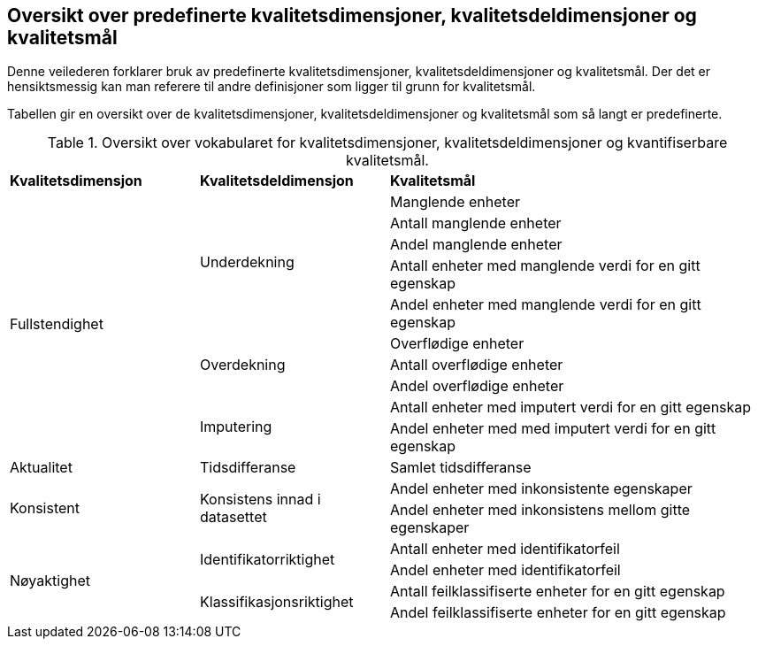 
== Oversikt over predefinerte kvalitetsdimensjoner, kvalitetsdeldimensjoner og kvalitetsmål[[oversikt]]

Denne veilederen forklarer bruk av predefinerte kvalitetsdimensjoner, kvalitetsdeldimensjoner og kvalitetsmål. Der det er hensiktsmessig kan man referere til andre definisjoner som ligger til grunn for kvalitetsmål. 

Tabellen gir en oversikt over de kvalitetsdimensjoner, kvalitetsdeldimensjoner og kvalitetsmål som så langt er predefinerte. 

.Oversikt over vokabularet for kvalitetsdimensjoner, kvalitetsdeldimensjoner og kvantifiserbare kvalitetsmål.
[cols="25%,25%,50%"]
|===
|*Kvalitetsdimensjon*|*Kvalitetsdeldimensjon*|*Kvalitetsmål*
.10+|Fullstendighet .5+|Underdekning|Manglende enheter
|Antall manglende enheter
|Andel manglende enheter
|Antall enheter med manglende verdi for en gitt egenskap
|Andel enheter med manglende verdi for en gitt egenskap
.3+|Overdekning|Overflødige enheter
|Antall overflødige enheter
|Andel overflødige enheter
.2+|Imputering| Antall enheter med imputert verdi for en gitt egenskap
|Andel enheter med med imputert verdi for en gitt egenskap
|Aktualitet|Tidsdifferanse|Samlet tidsdifferanse
.2+|Konsistent .2+|Konsistens innad i datasettet|Andel enheter med inkonsistente egenskaper
|Andel enheter med inkonsistens mellom gitte egenskaper
.4+|Nøyaktighet .2+|Identifikatorriktighet|Antall enheter med identifikatorfeil
|Andel enheter med identifikatorfeil
.2+|Klassifikasjonsriktighet|Antall feilklassifiserte enheter for en gitt egenskap
|Andel feilklassifiserte enheter for en gitt egenskap
|===

